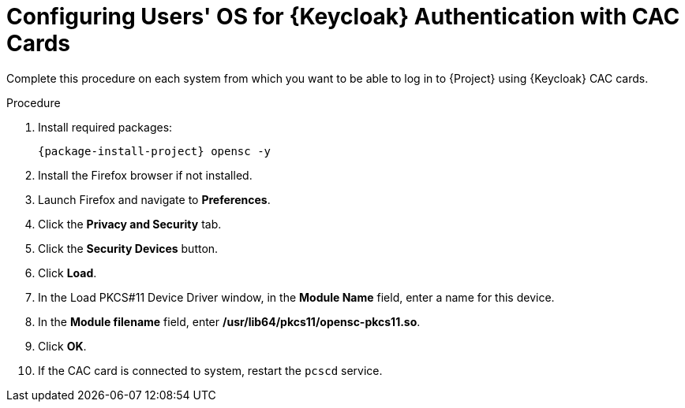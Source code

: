 [id="configuring-users-os-for-keycloak-authentication-with-cac-cards_{context}"]
= Configuring Users' OS for {Keycloak} Authentication with CAC Cards

Complete this procedure on each system from which you want to be able to log in to {Project} using {Keycloak} CAC cards.

.Procedure

. Install required packages:
+
[options="nowrap", subs="+quotes,attributes"]
----
{package-install-project} opensc -y
----
. Install the Firefox browser if not installed.
. Launch Firefox and navigate to *Preferences*.
. Click the *Privacy and Security* tab.
. Click the *Security Devices* button.
. Click *Load*.
. In the Load PKCS#11 Device Driver window, in the *Module Name* field, enter a name for this device.
. In the *Module filename* field, enter */usr/lib64/pkcs11/opensc-pkcs11.so*.
. Click *OK*.
. If the CAC card is connected to system, restart the `pcscd` service.
